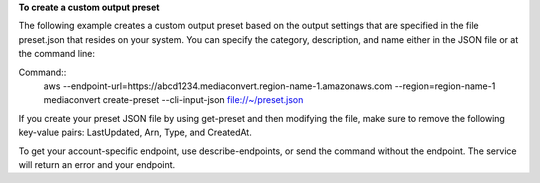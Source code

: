 **To create a custom output preset**

The following example creates a custom output preset based on the output settings that are specified in the file preset.json that resides
on your system. You can specify the category, description, and name either in the JSON file or at the command line:

Command::
     aws --endpoint-url=https://abcd1234.mediaconvert.region-name-1.amazonaws.com --region=region-name-1 mediaconvert create-preset --cli-input-json file://~/preset.json

If you create your preset JSON file by using get-preset and then modifying the file, make sure to remove the following key-value pairs: LastUpdated, Arn, Type, and CreatedAt.

To get your account-specific endpoint, use describe-endpoints, or send the command without the endpoint. The service will return an error and your endpoint.